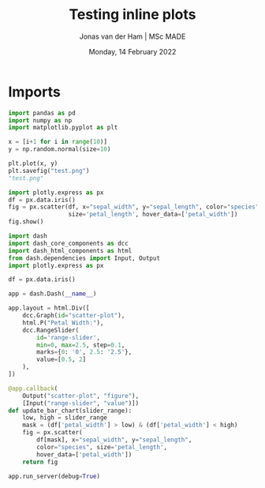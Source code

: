 #+TITLE: Testing inline plots
#+AUTHOR: Jonas van der Ham | MSc MADE
#+EMAIL: Jonasvdham@gmail.com
#+DATE: Monday, 14 February 2022
#+STARTUP: showall
#+PROPERTY: header-args :exports both :session plot :cache no
:PROPERTIES:
#+OPTIONS: ^:nil
#+LATEX_COMPILER: xelatex
#+LATEX_CLASS: article
#+LATEX_CLASS_OPTIONS: [logo, color, author]
#+LATEX_HEADER: \insertauthor
#+LATEX_HEADER: \usepackage{minted}
#+LATEX_HEADER: \usepackage[style=ieee, citestyle=numeric-comp, isbn=false]{biblatex}
#+LATEX_HEADER: \addbibresource{~/made/bibliography/references.bib}
#+LATEX_HEADER: \setminted{bgcolor=WhiteSmoke}
#+OPTIONS: toc:nil
:END:

* Imports

#+begin_src python
import pandas as pd
import numpy as np
import matplotlib.pyplot as plt
#+end_src

#+RESULTS:

#+begin_src python
x = [i+1 for i in range(10)]
y = np.random.normal(size=10)
#+end_src

#+RESULTS:

#+begin_src python :results file
plt.plot(x, y)
plt.savefig("test.png")
"test.png"
#+end_src


#+RESULTS:
[[file:test.png]]

#+begin_src python :results file
import plotly.express as px
df = px.data.iris()
fig = px.scatter(df, x="sepal_width", y="sepal_length", color="species",
                 size='petal_length', hover_data=['petal_width'])
fig.show()
#+end_src

#+RESULTS:
[[file:None]]


#+begin_src python
import dash
import dash_core_components as dcc
import dash_html_components as html
from dash.dependencies import Input, Output
import plotly.express as px

df = px.data.iris()

app = dash.Dash(__name__)

app.layout = html.Div([
    dcc.Graph(id="scatter-plot"),
    html.P("Petal Width:"),
    dcc.RangeSlider(
        id='range-slider',
        min=0, max=2.5, step=0.1,
        marks={0: '0', 2.5: '2.5'},
        value=[0.5, 2]
    ),
])

@app.callback(
    Output("scatter-plot", "figure"),
    [Input("range-slider", "value")])
def update_bar_chart(slider_range):
    low, high = slider_range
    mask = (df['petal_width'] > low) & (df['petal_width'] < high)
    fig = px.scatter(
        df[mask], x="sepal_width", y="sepal_length",
        color="species", size='petal_length',
        hover_data=['petal_width'])
    return fig

app.run_server(debug=True)
#+end_src

#+RESULTS:
